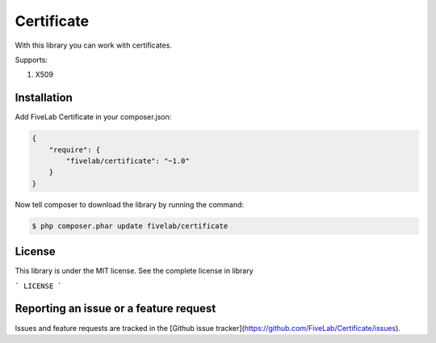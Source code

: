 .. title:: Certificate

===========
Certificate
===========

With this library you can work with certificates.

Supports:

#. X509

Installation
------------

Add FiveLab Certificate in your composer.json:

.. code-block:: js
    
    {
        "require": {
            "fivelab/certificate": "~1.0"
        }
    }


Now tell composer to download the library by running the command:

.. code-block:: sh

    $ php composer.phar update fivelab/certificate


License
-------

This library is under the MIT license. See the complete license in library

```
LICENSE
```

Reporting an issue or a feature request
---------------------------------------

Issues and feature requests are tracked in the [Github issue tracker](https://github.com/FiveLab/Certificate/issues).